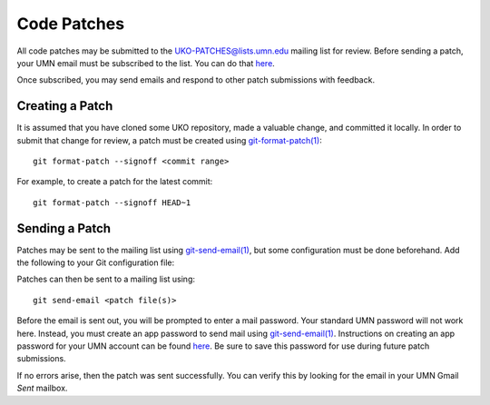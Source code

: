 ============
Code Patches
============

All code patches may be submitted to the
`UKO-PATCHES@lists.umn.edu <UKO-PATCHES@lists.umn.edu>`_ mailing list for review.
Before sending a patch, your UMN email must be subscribed to the list.
You can do that `here <https://lists.umn.edu/cgi-bin/wa?A0=UKO-PATCHES&X=O363B529658766E8A03&Y>`_.

.. image:: patches_sub.avif

Once subscribed, you may send emails and respond to other patch submissions
with feedback.

Creating a Patch
----------------

It is assumed that you have cloned some UKO repository, made a valuable change,
and committed it locally. In order to submit that change for review, a patch
must be created using `git-format-patch(1) <https://git-scm.com/docs/git-format-patch>`_::

   git format-patch --signoff <commit range>

For example, to create a patch for the latest commit::

   git format-patch --signoff HEAD~1

Sending a Patch
---------------

Patches may be sent to the mailing list using
`git-send-email(1) <https://git-scm.com/docs/git-send-email>`_,
but some configuration must be done beforehand. Add the following to your Git
configuration file:

.. code-block::
   :caption: .config/git/config

   [user]
     name = First Last
     email = x500@umn.edu
   [sendemail]
     smtpServer = smtp.gmail.com
     smtpServerPort = 587
     smtpEncryption = tls
     smtpUser = x500@umn.edu

Patches can then be sent to a mailing list using::

   git send-email <patch file(s)>

Before the email is sent out, you will be prompted to enter a mail
password. Your standard UMN password will not work here. Instead, you must
create an app password to send mail using
`git-send-email(1) <https://git-scm.com/docs/git-send-email>`_.
Instructions on creating an app password for your UMN account can be found
`here <https://docs.google.com/presentation/d/1IjUKb9kCIbKOGVrz4T-zBAUCBCYsclrqXDjEc0wRzwI/edit?usp=sharing>`_.
Be sure to save this password for use during future patch submissions.

If no errors arise, then the patch was sent successfully. You can verify this
by looking for the email in your UMN Gmail `Sent` mailbox.
